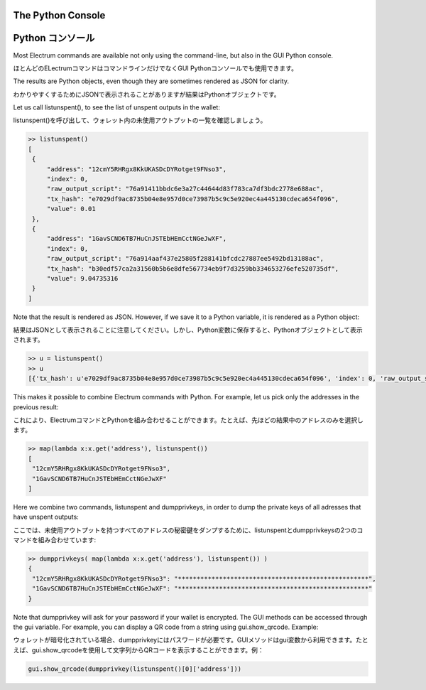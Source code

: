 The Python Console
==================
Python コンソール
================

Most Electrum commands are available not only using the command-line,
but also in the GUI Python console. 

ほとんどのELectrumコマンドはコマンドラインだけでなくGUI Pythonコンソールでも使用できます。

The results are Python objects, even though they are sometimes
rendered as JSON for clarity.

わかりやすくするためにJSONで表示されることがありますが結果はPythonオブジェクトです。

Let us call listunspent(), to see the list of unspent outputs in the
wallet:

listunspent()を呼び出して、ウォレット内の未使用アウトプットの一覧を確認しましょう。

.. code-block:: python

   >> listunspent()
   [
    {
        "address": "12cmY5RHRgx8KkUKASDcDYRotget9FNso3",
        "index": 0,
        "raw_output_script": "76a91411bbdc6e3a27c44644d83f783ca7df3bdc2778e688ac",
        "tx_hash": "e7029df9ac8735b04e8e957d0ce73987b5c9c5e920ec4a445130cdeca654f096",
        "value": 0.01
    },
    {
        "address": "1GavSCND6TB7HuCnJSTEbHEmCctNGeJwXF",
        "index": 0,
        "raw_output_script": "76a914aaf437e25805f288141bfcdc27887ee5492bd13188ac",
        "tx_hash": "b30edf57ca2a31560b5b6e8dfe567734eb9f7d3259bb334653276efe520735df",
        "value": 9.04735316
    }
   ]

Note that the result is rendered as JSON.  However, if we save it to a
Python variable, it is rendered as a Python object:

結果はJSONとして表示されることに注意してください。しかし、Python変数に保存すると、Pythonオブジェクトとして表示されます。

.. code-block:: python

   >> u = listunspent()
   >> u 
   [{'tx_hash': u'e7029df9ac8735b04e8e957d0ce73987b5c9c5e920ec4a445130cdeca654f096', 'index': 0, 'raw_output_script': '76a91411bbdc6e3a27c44644d83f783ca7df3bdc2778e688ac', 'value': 0.01, 'address': '12cmY5RHRgx8KkUKASDcDYRotget9FNso3'}, {'tx_hash': u'b30edf57ca2a31560b5b6e8dfe567734eb9f7d3259bb334653276efe520735df', 'index': 0, 'raw_output_script': '76a914aaf437e25805f288141bfcdc27887ee5492bd13188ac', 'value': 9.04735316, 'address': '1GavSCND6TB7HuCnJSTEbHEmCctNGeJwXF'}]

This makes it possible to combine Electrum commands with Python. For
example, let us pick only the addresses in the previous result:

これにより、ElectrumコマンドとPythonを組み合わせることができます。たとえば、先ほどの結果中のアドレスのみを選択します。

.. code-block:: python

   >> map(lambda x:x.get('address'), listunspent())
   [
    "12cmY5RHRgx8KkUKASDcDYRotget9FNso3",
    "1GavSCND6TB7HuCnJSTEbHEmCctNGeJwXF"
   ]

Here we combine two commands, listunspent and dumpprivkeys, in order
to dump the private keys of all adresses that have unspent outputs:

ここでは、未使用アウトプットを持つすべてのアドレスの秘密鍵をダンプするために、listunspentとdumpprivkeysの2つのコマンドを組み合わせています:

.. code-block:: python

   >> dumpprivkeys( map(lambda x:x.get('address'), listunspent()) )
   {
    "12cmY5RHRgx8KkUKASDcDYRotget9FNso3": "***************************************************",
    "1GavSCND6TB7HuCnJSTEbHEmCctNGeJwXF": "***************************************************"
   }

Note that dumpprivkey will ask for your password if your
wallet is encrypted.
The GUI methods can be accessed through the gui variable.
For example, you can display a QR code from a string
using gui.show_qrcode. Example:

ウォレットが暗号化されている場合、dumpprivkeyにはパスワードが必要です。GUIメソッドはgui変数から利用できます。たとえば、gui.show_qrcodeを使用して文字列からQRコードを表示することができます。例：

.. code-block:: python

   gui.show_qrcode(dumpprivkey(listunspent()[0]['address']))
